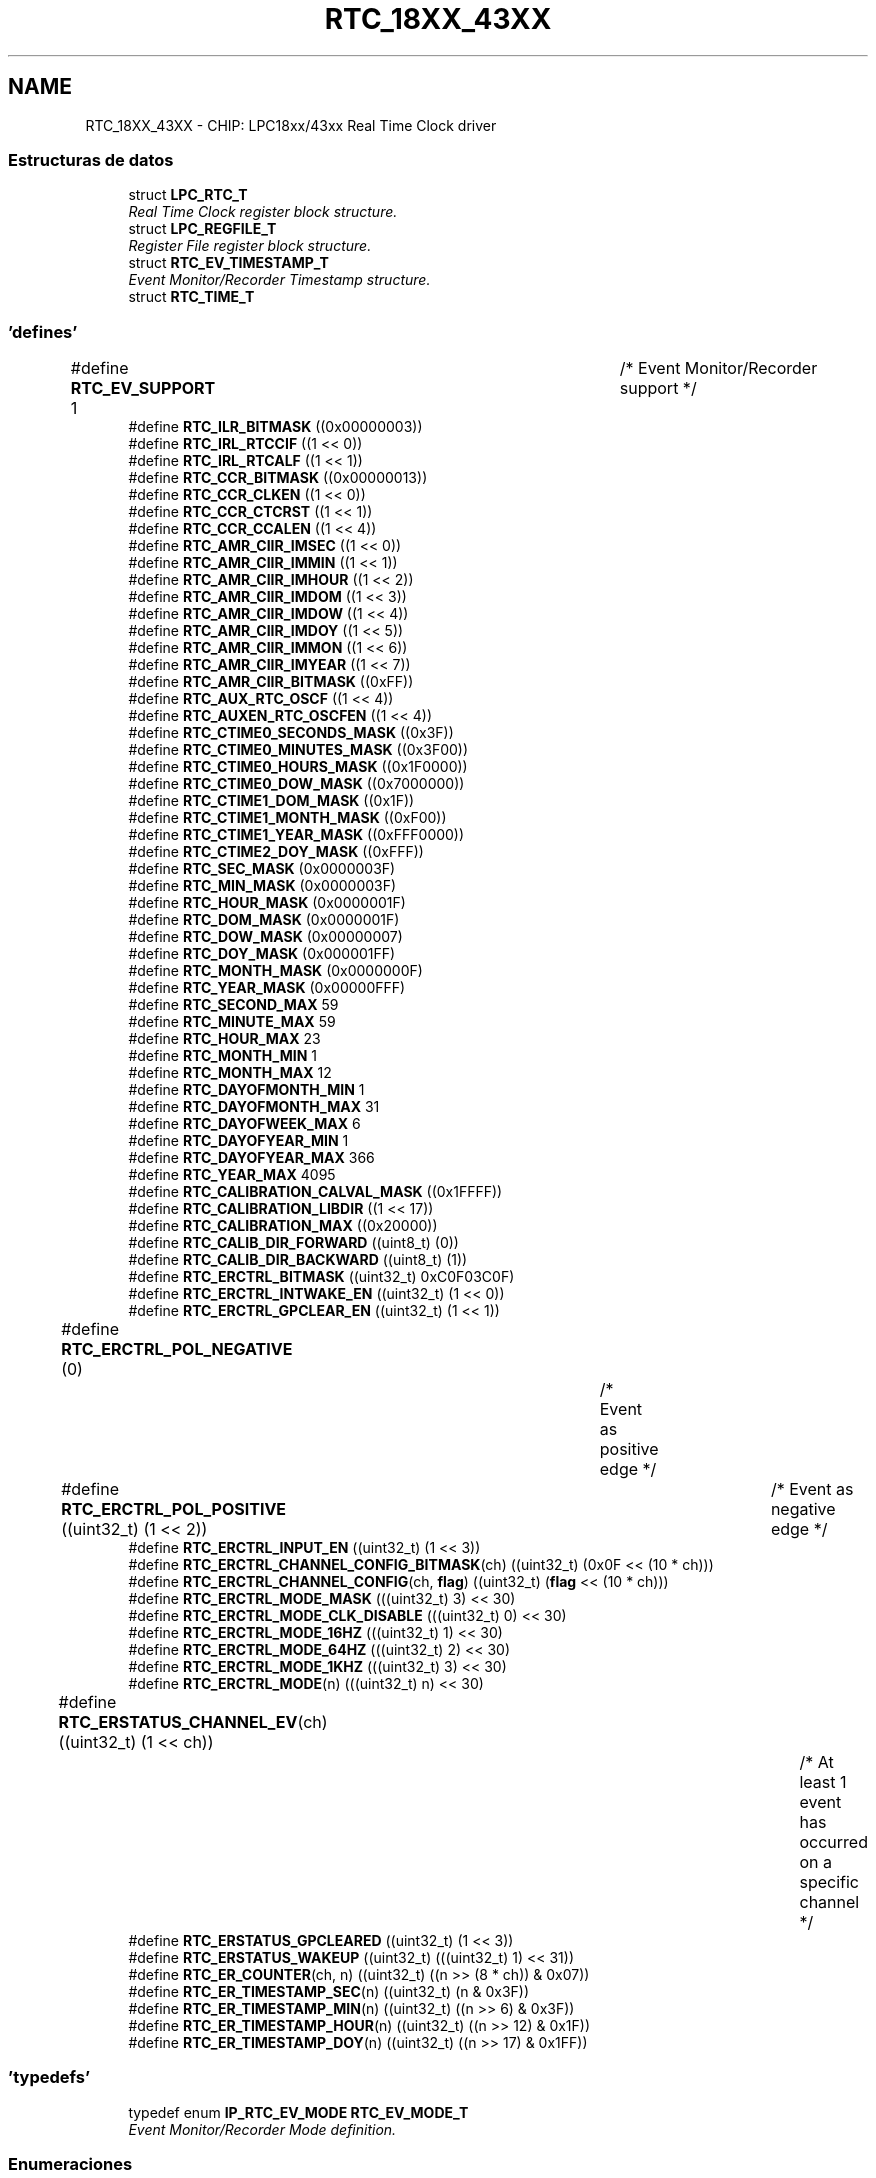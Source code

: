 .TH "RTC_18XX_43XX" 3 "Viernes, 14 de Septiembre de 2018" "Ejercicio 1 - TP 5" \" -*- nroff -*-
.ad l
.nh
.SH NAME
RTC_18XX_43XX \- CHIP: LPC18xx/43xx Real Time Clock driver
.SS "Estructuras de datos"

.in +1c
.ti -1c
.RI "struct \fBLPC_RTC_T\fP"
.br
.RI "\fIReal Time Clock register block structure\&. \fP"
.ti -1c
.RI "struct \fBLPC_REGFILE_T\fP"
.br
.RI "\fIRegister File register block structure\&. \fP"
.ti -1c
.RI "struct \fBRTC_EV_TIMESTAMP_T\fP"
.br
.RI "\fIEvent Monitor/Recorder Timestamp structure\&. \fP"
.ti -1c
.RI "struct \fBRTC_TIME_T\fP"
.br
.in -1c
.SS "'defines'"

.in +1c
.ti -1c
.RI "#define \fBRTC_EV_SUPPORT\fP   1				/* Event Monitor/Recorder support */"
.br
.ti -1c
.RI "#define \fBRTC_ILR_BITMASK\fP   ((0x00000003))"
.br
.ti -1c
.RI "#define \fBRTC_IRL_RTCCIF\fP   ((1 << 0))"
.br
.ti -1c
.RI "#define \fBRTC_IRL_RTCALF\fP   ((1 << 1))"
.br
.ti -1c
.RI "#define \fBRTC_CCR_BITMASK\fP   ((0x00000013))"
.br
.ti -1c
.RI "#define \fBRTC_CCR_CLKEN\fP   ((1 << 0))"
.br
.ti -1c
.RI "#define \fBRTC_CCR_CTCRST\fP   ((1 << 1))"
.br
.ti -1c
.RI "#define \fBRTC_CCR_CCALEN\fP   ((1 << 4))"
.br
.ti -1c
.RI "#define \fBRTC_AMR_CIIR_IMSEC\fP   ((1 << 0))"
.br
.ti -1c
.RI "#define \fBRTC_AMR_CIIR_IMMIN\fP   ((1 << 1))"
.br
.ti -1c
.RI "#define \fBRTC_AMR_CIIR_IMHOUR\fP   ((1 << 2))"
.br
.ti -1c
.RI "#define \fBRTC_AMR_CIIR_IMDOM\fP   ((1 << 3))"
.br
.ti -1c
.RI "#define \fBRTC_AMR_CIIR_IMDOW\fP   ((1 << 4))"
.br
.ti -1c
.RI "#define \fBRTC_AMR_CIIR_IMDOY\fP   ((1 << 5))"
.br
.ti -1c
.RI "#define \fBRTC_AMR_CIIR_IMMON\fP   ((1 << 6))"
.br
.ti -1c
.RI "#define \fBRTC_AMR_CIIR_IMYEAR\fP   ((1 << 7))"
.br
.ti -1c
.RI "#define \fBRTC_AMR_CIIR_BITMASK\fP   ((0xFF))"
.br
.ti -1c
.RI "#define \fBRTC_AUX_RTC_OSCF\fP   ((1 << 4))"
.br
.ti -1c
.RI "#define \fBRTC_AUXEN_RTC_OSCFEN\fP   ((1 << 4))"
.br
.ti -1c
.RI "#define \fBRTC_CTIME0_SECONDS_MASK\fP   ((0x3F))"
.br
.ti -1c
.RI "#define \fBRTC_CTIME0_MINUTES_MASK\fP   ((0x3F00))"
.br
.ti -1c
.RI "#define \fBRTC_CTIME0_HOURS_MASK\fP   ((0x1F0000))"
.br
.ti -1c
.RI "#define \fBRTC_CTIME0_DOW_MASK\fP   ((0x7000000))"
.br
.ti -1c
.RI "#define \fBRTC_CTIME1_DOM_MASK\fP   ((0x1F))"
.br
.ti -1c
.RI "#define \fBRTC_CTIME1_MONTH_MASK\fP   ((0xF00))"
.br
.ti -1c
.RI "#define \fBRTC_CTIME1_YEAR_MASK\fP   ((0xFFF0000))"
.br
.ti -1c
.RI "#define \fBRTC_CTIME2_DOY_MASK\fP   ((0xFFF))"
.br
.ti -1c
.RI "#define \fBRTC_SEC_MASK\fP   (0x0000003F)"
.br
.ti -1c
.RI "#define \fBRTC_MIN_MASK\fP   (0x0000003F)"
.br
.ti -1c
.RI "#define \fBRTC_HOUR_MASK\fP   (0x0000001F)"
.br
.ti -1c
.RI "#define \fBRTC_DOM_MASK\fP   (0x0000001F)"
.br
.ti -1c
.RI "#define \fBRTC_DOW_MASK\fP   (0x00000007)"
.br
.ti -1c
.RI "#define \fBRTC_DOY_MASK\fP   (0x000001FF)"
.br
.ti -1c
.RI "#define \fBRTC_MONTH_MASK\fP   (0x0000000F)"
.br
.ti -1c
.RI "#define \fBRTC_YEAR_MASK\fP   (0x00000FFF)"
.br
.ti -1c
.RI "#define \fBRTC_SECOND_MAX\fP   59"
.br
.ti -1c
.RI "#define \fBRTC_MINUTE_MAX\fP   59"
.br
.ti -1c
.RI "#define \fBRTC_HOUR_MAX\fP   23"
.br
.ti -1c
.RI "#define \fBRTC_MONTH_MIN\fP   1"
.br
.ti -1c
.RI "#define \fBRTC_MONTH_MAX\fP   12"
.br
.ti -1c
.RI "#define \fBRTC_DAYOFMONTH_MIN\fP   1"
.br
.ti -1c
.RI "#define \fBRTC_DAYOFMONTH_MAX\fP   31"
.br
.ti -1c
.RI "#define \fBRTC_DAYOFWEEK_MAX\fP   6"
.br
.ti -1c
.RI "#define \fBRTC_DAYOFYEAR_MIN\fP   1"
.br
.ti -1c
.RI "#define \fBRTC_DAYOFYEAR_MAX\fP   366"
.br
.ti -1c
.RI "#define \fBRTC_YEAR_MAX\fP   4095"
.br
.ti -1c
.RI "#define \fBRTC_CALIBRATION_CALVAL_MASK\fP   ((0x1FFFF))"
.br
.ti -1c
.RI "#define \fBRTC_CALIBRATION_LIBDIR\fP   ((1 << 17))"
.br
.ti -1c
.RI "#define \fBRTC_CALIBRATION_MAX\fP   ((0x20000))"
.br
.ti -1c
.RI "#define \fBRTC_CALIB_DIR_FORWARD\fP   ((uint8_t) (0))"
.br
.ti -1c
.RI "#define \fBRTC_CALIB_DIR_BACKWARD\fP   ((uint8_t) (1))"
.br
.ti -1c
.RI "#define \fBRTC_ERCTRL_BITMASK\fP   ((uint32_t) 0xC0F03C0F)"
.br
.ti -1c
.RI "#define \fBRTC_ERCTRL_INTWAKE_EN\fP   ((uint32_t) (1 << 0))"
.br
.ti -1c
.RI "#define \fBRTC_ERCTRL_GPCLEAR_EN\fP   ((uint32_t) (1 << 1))"
.br
.ti -1c
.RI "#define \fBRTC_ERCTRL_POL_NEGATIVE\fP   (0)		/* Event as positive edge */"
.br
.ti -1c
.RI "#define \fBRTC_ERCTRL_POL_POSITIVE\fP   ((uint32_t) (1 << 2))	/* Event as negative edge */"
.br
.ti -1c
.RI "#define \fBRTC_ERCTRL_INPUT_EN\fP   ((uint32_t) (1 << 3))"
.br
.ti -1c
.RI "#define \fBRTC_ERCTRL_CHANNEL_CONFIG_BITMASK\fP(ch)   ((uint32_t) (0x0F << (10 * ch)))"
.br
.ti -1c
.RI "#define \fBRTC_ERCTRL_CHANNEL_CONFIG\fP(ch,  \fBflag\fP)   ((uint32_t) (\fBflag\fP << (10 * ch)))"
.br
.ti -1c
.RI "#define \fBRTC_ERCTRL_MODE_MASK\fP   (((uint32_t) 3) << 30)"
.br
.ti -1c
.RI "#define \fBRTC_ERCTRL_MODE_CLK_DISABLE\fP   (((uint32_t) 0) << 30)"
.br
.ti -1c
.RI "#define \fBRTC_ERCTRL_MODE_16HZ\fP   (((uint32_t) 1) << 30)"
.br
.ti -1c
.RI "#define \fBRTC_ERCTRL_MODE_64HZ\fP   (((uint32_t) 2) << 30)"
.br
.ti -1c
.RI "#define \fBRTC_ERCTRL_MODE_1KHZ\fP   (((uint32_t) 3) << 30)"
.br
.ti -1c
.RI "#define \fBRTC_ERCTRL_MODE\fP(n)   (((uint32_t) n) << 30)"
.br
.ti -1c
.RI "#define \fBRTC_ERSTATUS_CHANNEL_EV\fP(ch)   ((uint32_t) (1 << ch))		/* At least 1 event has occurred on a specific channel */"
.br
.ti -1c
.RI "#define \fBRTC_ERSTATUS_GPCLEARED\fP   ((uint32_t) (1 << 3))"
.br
.ti -1c
.RI "#define \fBRTC_ERSTATUS_WAKEUP\fP   ((uint32_t) (((uint32_t) 1) << 31))"
.br
.ti -1c
.RI "#define \fBRTC_ER_COUNTER\fP(ch,  n)   ((uint32_t) ((n >> (8 * ch)) & 0x07))"
.br
.ti -1c
.RI "#define \fBRTC_ER_TIMESTAMP_SEC\fP(n)   ((uint32_t) (n & 0x3F))"
.br
.ti -1c
.RI "#define \fBRTC_ER_TIMESTAMP_MIN\fP(n)   ((uint32_t) ((n >> 6) & 0x3F))"
.br
.ti -1c
.RI "#define \fBRTC_ER_TIMESTAMP_HOUR\fP(n)   ((uint32_t) ((n >> 12) & 0x1F))"
.br
.ti -1c
.RI "#define \fBRTC_ER_TIMESTAMP_DOY\fP(n)   ((uint32_t) ((n >> 17) & 0x1FF))"
.br
.in -1c
.SS "'typedefs'"

.in +1c
.ti -1c
.RI "typedef enum \fBIP_RTC_EV_MODE\fP \fBRTC_EV_MODE_T\fP"
.br
.RI "\fIEvent Monitor/Recorder Mode definition\&. \fP"
.in -1c
.SS "Enumeraciones"

.in +1c
.ti -1c
.RI "enum \fBRTC_TIMEINDEX_T\fP { \fBRTC_TIMETYPE_SECOND\fP, \fBRTC_TIMETYPE_MINUTE\fP, \fBRTC_TIMETYPE_HOUR\fP, \fBRTC_TIMETYPE_DAYOFMONTH\fP, \fBRTC_TIMETYPE_DAYOFWEEK\fP, \fBRTC_TIMETYPE_DAYOFYEAR\fP, \fBRTC_TIMETYPE_MONTH\fP, \fBRTC_TIMETYPE_YEAR\fP, \fBRTC_TIMETYPE_LAST\fP }
.RI "\fIRTC time type option\&. \fP""
.br
.ti -1c
.RI "enum \fBRTC_EV_CHANNEL_T\fP { \fBRTC_EV_CHANNEL_1\fP = 0, \fBRTC_EV_CHANNEL_2\fP, \fBRTC_EV_CHANNEL_3\fP, \fBRTC_EV_CHANNEL_NUM\fP }
.RI "\fIEvent Channel Identifier definitions\&. \fP""
.br
.ti -1c
.RI "enum \fBIP_RTC_EV_MODE\fP { \fBRTC_EV_MODE_DISABLE\fP = 0, \fBRTC_EV_MODE_ENABLE_16HZ\fP = 1, \fBRTC_EV_MODE_ENABLE_64HZ\fP = 2, \fBRTC_EV_MODE_ENABLE_1KHZ\fP = 3, \fBRTC_EV_MODE_LAST\fP }
.RI "\fIEvent Monitor/Recorder Mode definition\&. \fP""
.br
.ti -1c
.RI "enum \fBRTC_INT_OPT_T\fP { \fBRTC_INT_COUNTER_INCREASE\fP = RTC_IRL_RTCCIF, \fBRTC_INT_ALARM\fP = RTC_IRL_RTCALF }
.RI "\fIRTC enumeration\&. \fP""
.br
.in -1c
.SS "Funciones"

.in +1c
.ti -1c
.RI "void \fBChip_RTC_ResetClockTickCounter\fP (\fBLPC_RTC_T\fP *pRTC)"
.br
.RI "\fIReset clock tick counter in the RTC peripheral\&. \fP"
.ti -1c
.RI "void \fBChip_RTC_Enable\fP (\fBLPC_RTC_T\fP *pRTC, \fBFunctionalState\fP NewState)"
.br
.RI "\fIStart/Stop RTC peripheral\&. \fP"
.ti -1c
.RI "void \fBChip_RTC_CntIncrIntConfig\fP (\fBLPC_RTC_T\fP *pRTC, uint32_t cntrMask, \fBFunctionalState\fP NewState)"
.br
.RI "\fIEnable/Disable Counter increment interrupt for a time type in the RTC peripheral\&. \fP"
.ti -1c
.RI "void \fBChip_RTC_AlarmIntConfig\fP (\fBLPC_RTC_T\fP *pRTC, uint32_t alarmMask, \fBFunctionalState\fP NewState)"
.br
.RI "\fIEnable/Disable Alarm interrupt for a time type in the RTC peripheral\&. \fP"
.ti -1c
.RI "\fBSTATIC\fP \fBINLINE\fP void \fBChip_RTC_SetTime\fP (\fBLPC_RTC_T\fP *pRTC, \fBRTC_TIMEINDEX_T\fP Timetype, uint32_t TimeValue)"
.br
.RI "\fISet current time value for a time type in the RTC peripheral\&. \fP"
.ti -1c
.RI "\fBSTATIC\fP \fBINLINE\fP uint32_t \fBChip_RTC_GetTime\fP (\fBLPC_RTC_T\fP *pRTC, \fBRTC_TIMEINDEX_T\fP Timetype)"
.br
.RI "\fIGet current time value for a type time type\&. \fP"
.ti -1c
.RI "void \fBChip_RTC_SetFullTime\fP (\fBLPC_RTC_T\fP *pRTC, \fBRTC_TIME_T\fP *pFullTime)"
.br
.RI "\fISet full time in the RTC peripheral\&. \fP"
.ti -1c
.RI "void \fBChip_RTC_GetFullTime\fP (\fBLPC_RTC_T\fP *pRTC, \fBRTC_TIME_T\fP *pFullTime)"
.br
.RI "\fIGet full time from the RTC peripheral\&. \fP"
.ti -1c
.RI "\fBSTATIC\fP \fBINLINE\fP void \fBChip_RTC_SetAlarmTime\fP (\fBLPC_RTC_T\fP *pRTC, \fBRTC_TIMEINDEX_T\fP Timetype, uint32_t ALValue)"
.br
.RI "\fISet alarm time value for a time type\&. \fP"
.ti -1c
.RI "\fBSTATIC\fP \fBINLINE\fP uint32_t \fBChip_RTC_GetAlarmTime\fP (\fBLPC_RTC_T\fP *pRTC, \fBRTC_TIMEINDEX_T\fP Timetype)"
.br
.RI "\fIGet alarm time value for a time type\&. \fP"
.ti -1c
.RI "void \fBChip_RTC_SetFullAlarmTime\fP (\fBLPC_RTC_T\fP *pRTC, \fBRTC_TIME_T\fP *pFullTime)"
.br
.RI "\fISet full alarm time in the RTC peripheral\&. \fP"
.ti -1c
.RI "void \fBChip_RTC_GetFullAlarmTime\fP (\fBLPC_RTC_T\fP *pRTC, \fBRTC_TIME_T\fP *pFullTime)"
.br
.RI "\fIGet full alarm time in the RTC peripheral\&. \fP"
.ti -1c
.RI "\fBSTATIC\fP \fBINLINE\fP void \fBChip_REGFILE_Write\fP (\fBLPC_REGFILE_T\fP *pRegFile, uint8_t index, uint32_t value)"
.br
.RI "\fIWrite value to General purpose registers\&. \fP"
.ti -1c
.RI "\fBSTATIC\fP \fBINLINE\fP uint32_t \fBChip_REGFILE_Read\fP (\fBLPC_REGFILE_T\fP *pRegFile, uint8_t index)"
.br
.RI "\fIRead value from General purpose registers\&. \fP"
.ti -1c
.RI "void \fBChip_RTC_CalibCounterCmd\fP (\fBLPC_RTC_T\fP *pRTC, \fBFunctionalState\fP NewState)"
.br
.RI "\fIEnable/Disable calibration counter in the RTC peripheral\&. \fP"
.ti -1c
.RI "\fBSTATIC\fP \fBINLINE\fP void \fBChip_RTC_CalibConfig\fP (\fBLPC_RTC_T\fP *pRTC, uint32_t CalibValue, uint8_t CalibDir)"
.br
.RI "\fIConfigures Calibration in the RTC peripheral\&. \fP"
.ti -1c
.RI "\fBSTATIC\fP \fBINLINE\fP void \fBChip_RTC_ClearIntPending\fP (\fBLPC_RTC_T\fP *pRTC, uint32_t IntType)"
.br
.RI "\fIClear specified Location interrupt pending in the RTC peripheral\&. \fP"
.ti -1c
.RI "\fBSTATIC\fP \fBINLINE\fP \fBIntStatus\fP \fBChip_RTC_GetIntPending\fP (\fBLPC_RTC_T\fP *pRTC, uint32_t IntType)"
.br
.RI "\fICheck whether if specified location interrupt in the RTC peripheral is set or not\&. \fP"
.ti -1c
.RI "\fBSTATIC\fP \fBINLINE\fP void \fBChip_RTC_EV_Config\fP (\fBLPC_RTC_T\fP *pRTC, \fBRTC_EV_CHANNEL_T\fP ch, uint32_t \fBflag\fP)"
.br
.RI "\fIConfigure a specific event channel\&. \fP"
.ti -1c
.RI "\fBSTATIC\fP \fBINLINE\fP void \fBChip_RTC_EV_SetMode\fP (\fBLPC_RTC_T\fP *pRTC, \fBRTC_EV_MODE_T\fP mode)"
.br
.RI "\fIEnable/Disable and select clock frequency for Event Monitor/Recorder\&. \fP"
.ti -1c
.RI "\fBSTATIC\fP \fBINLINE\fP uint8_t \fBChip_RTC_EV_GetStatus\fP (\fBLPC_RTC_T\fP *pRTC)"
.br
.RI "\fIGet Event Monitor/Recorder Status\&. \fP"
.ti -1c
.RI "\fBSTATIC\fP \fBINLINE\fP void \fBChip_RTC_EV_ClearStatus\fP (\fBLPC_RTC_T\fP *pRTC, uint32_t \fBflag\fP)"
.br
.RI "\fIClear Event Monitor/Recorder Status\&. \fP"
.ti -1c
.RI "\fBSTATIC\fP \fBINLINE\fP \fBFlagStatus\fP \fBChip_RTC_EV_GetChannelStatus\fP (\fBLPC_RTC_T\fP *pRTC, \fBRTC_EV_CHANNEL_T\fP ch)"
.br
.RI "\fIGet status of a specific event channel\&. \fP"
.ti -1c
.RI "\fBSTATIC\fP \fBINLINE\fP void \fBChip_RTC_EV_ClearChannelStatus\fP (\fBLPC_RTC_T\fP *pRTC, \fBRTC_EV_CHANNEL_T\fP ch)"
.br
.RI "\fIClear status of a specific event channel\&. \fP"
.ti -1c
.RI "\fBSTATIC\fP \fBINLINE\fP uint8_t \fBChip_RTC_EV_GetCounter\fP (\fBLPC_RTC_T\fP *pRTC, \fBRTC_EV_CHANNEL_T\fP ch)"
.br
.RI "\fIGet counter value of a specific event channel\&. \fP"
.ti -1c
.RI "void \fBChip_RTC_EV_GetFirstTimeStamp\fP (\fBLPC_RTC_T\fP *pRTC, \fBRTC_EV_CHANNEL_T\fP ch, \fBRTC_EV_TIMESTAMP_T\fP *pTimeStamp)"
.br
.RI "\fIGet first time stamp of a specific event channel\&. \fP"
.ti -1c
.RI "void \fBChip_RTC_EV_GetLastTimeStamp\fP (\fBLPC_RTC_T\fP *pRTC, \fBRTC_EV_CHANNEL_T\fP ch, \fBRTC_EV_TIMESTAMP_T\fP *pTimeStamp)"
.br
.RI "\fIGet last time stamp of a specific event channel\&. \fP"
.ti -1c
.RI "void \fBChip_RTC_Init\fP (\fBLPC_RTC_T\fP *pRTC)"
.br
.RI "\fIInitialize the RTC peripheral\&. \fP"
.ti -1c
.RI "void \fBChip_RTC_DeInit\fP (\fBLPC_RTC_T\fP *pRTC)"
.br
.RI "\fIDe-initialize the RTC peripheral\&. \fP"
.in -1c
.SH "Descripción detallada"
.PP 

.SH "Documentación de los 'defines'"
.PP 
.SS "#define RTC_AMR_CIIR_BITMASK   ((0xFF))"
CIIR bit mask 
.PP
Definición en la línea 147 del archivo rtc_18xx_43xx\&.h\&.
.SS "#define RTC_AMR_CIIR_IMDOM   ((1 << 3))"
Counter Increment Interrupt bit for day of month 
.PP
Definición en la línea 137 del archivo rtc_18xx_43xx\&.h\&.
.SS "#define RTC_AMR_CIIR_IMDOW   ((1 << 4))"
Counter Increment Interrupt bit for day of week 
.PP
Definición en la línea 139 del archivo rtc_18xx_43xx\&.h\&.
.SS "#define RTC_AMR_CIIR_IMDOY   ((1 << 5))"
Counter Increment Interrupt bit for day of year 
.PP
Definición en la línea 141 del archivo rtc_18xx_43xx\&.h\&.
.SS "#define RTC_AMR_CIIR_IMHOUR   ((1 << 2))"
Counter Increment Interrupt bit for hour 
.PP
Definición en la línea 135 del archivo rtc_18xx_43xx\&.h\&.
.SS "#define RTC_AMR_CIIR_IMMIN   ((1 << 1))"
Counter Increment Interrupt bit for minute 
.PP
Definición en la línea 133 del archivo rtc_18xx_43xx\&.h\&.
.SS "#define RTC_AMR_CIIR_IMMON   ((1 << 6))"
Counter Increment Interrupt bit for month 
.PP
Definición en la línea 143 del archivo rtc_18xx_43xx\&.h\&.
.SS "#define RTC_AMR_CIIR_IMSEC   ((1 << 0))"
Counter Increment Interrupt bit for second 
.PP
Definición en la línea 131 del archivo rtc_18xx_43xx\&.h\&.
.SS "#define RTC_AMR_CIIR_IMYEAR   ((1 << 7))"
Counter Increment Interrupt bit for year 
.PP
Definición en la línea 145 del archivo rtc_18xx_43xx\&.h\&.
.SS "#define RTC_AUX_RTC_OSCF   ((1 << 4))"
RTC Oscillator Fail detect flag 
.PP
Definición en la línea 153 del archivo rtc_18xx_43xx\&.h\&.
.SS "#define RTC_AUXEN_RTC_OSCFEN   ((1 << 4))"
Oscillator Fail Detect interrupt enable 
.PP
Definición en la línea 159 del archivo rtc_18xx_43xx\&.h\&.
.SS "#define RTC_CALIB_DIR_BACKWARD   ((uint8_t) (1))"

.PP
Definición en la línea 224 del archivo rtc_18xx_43xx\&.h\&.
.SS "#define RTC_CALIB_DIR_FORWARD   ((uint8_t) (0))"
Calibration definitions 
.PP
Definición en la línea 223 del archivo rtc_18xx_43xx\&.h\&.
.SS "#define RTC_CALIBRATION_CALVAL_MASK   ((0x1FFFF))"
Calibration value 
.PP
Definición en la línea 217 del archivo rtc_18xx_43xx\&.h\&.
.SS "#define RTC_CALIBRATION_LIBDIR   ((1 << 17))"
Calibration direction 
.PP
Definición en la línea 219 del archivo rtc_18xx_43xx\&.h\&.
.SS "#define RTC_CALIBRATION_MAX   ((0x20000))"
Calibration max value 
.PP
Definición en la línea 221 del archivo rtc_18xx_43xx\&.h\&.
.SS "#define RTC_CCR_BITMASK   ((0x00000013))"
CCR register mask 
.PP
Definición en la línea 119 del archivo rtc_18xx_43xx\&.h\&.
.SS "#define RTC_CCR_CCALEN   ((1 << 4))"
Calibration counter enable 
.PP
Definición en la línea 125 del archivo rtc_18xx_43xx\&.h\&.
.SS "#define RTC_CCR_CLKEN   ((1 << 0))"
Clock enable 
.PP
Definición en la línea 121 del archivo rtc_18xx_43xx\&.h\&.
.SS "#define RTC_CCR_CTCRST   ((1 << 1))"
Clock reset 
.PP
Definición en la línea 123 del archivo rtc_18xx_43xx\&.h\&.
.SS "#define RTC_CTIME0_DOW_MASK   ((0x7000000))"

.PP
Definición en la línea 167 del archivo rtc_18xx_43xx\&.h\&.
.SS "#define RTC_CTIME0_HOURS_MASK   ((0x1F0000))"

.PP
Definición en la línea 166 del archivo rtc_18xx_43xx\&.h\&.
.SS "#define RTC_CTIME0_MINUTES_MASK   ((0x3F00))"

.PP
Definición en la línea 165 del archivo rtc_18xx_43xx\&.h\&.
.SS "#define RTC_CTIME0_SECONDS_MASK   ((0x3F))"

.PP
Definición en la línea 164 del archivo rtc_18xx_43xx\&.h\&.
.SS "#define RTC_CTIME1_DOM_MASK   ((0x1F))"

.PP
Definición en la línea 172 del archivo rtc_18xx_43xx\&.h\&.
.SS "#define RTC_CTIME1_MONTH_MASK   ((0xF00))"

.PP
Definición en la línea 173 del archivo rtc_18xx_43xx\&.h\&.
.SS "#define RTC_CTIME1_YEAR_MASK   ((0xFFF0000))"

.PP
Definición en la línea 174 del archivo rtc_18xx_43xx\&.h\&.
.SS "#define RTC_CTIME2_DOY_MASK   ((0xFFF))"

.PP
Definición en la línea 179 del archivo rtc_18xx_43xx\&.h\&.
.SS "#define RTC_DAYOFMONTH_MAX   31"
Maximum value of day of month 
.PP
Definición en la línea 207 del archivo rtc_18xx_43xx\&.h\&.
.SS "#define RTC_DAYOFMONTH_MIN   1"
Minimum value of day of month 
.PP
Definición en la línea 206 del archivo rtc_18xx_43xx\&.h\&.
.SS "#define RTC_DAYOFWEEK_MAX   6"
Maximum value of day of week 
.PP
Definición en la línea 208 del archivo rtc_18xx_43xx\&.h\&.
.SS "#define RTC_DAYOFYEAR_MAX   366"
Maximum value of day of year 
.PP
Definición en la línea 210 del archivo rtc_18xx_43xx\&.h\&.
.SS "#define RTC_DAYOFYEAR_MIN   1"
Minimum value of day of year 
.PP
Definición en la línea 209 del archivo rtc_18xx_43xx\&.h\&.
.SS "#define RTC_DOM_MASK   (0x0000001F)"
DOM register mask 
.PP
Definición en la línea 191 del archivo rtc_18xx_43xx\&.h\&.
.SS "#define RTC_DOW_MASK   (0x00000007)"
DOW register mask 
.PP
Definición en la línea 193 del archivo rtc_18xx_43xx\&.h\&.
.SS "#define RTC_DOY_MASK   (0x000001FF)"
DOY register mask 
.PP
Definición en la línea 195 del archivo rtc_18xx_43xx\&.h\&.
.SS "#define RTC_ER_COUNTER(ch, n)   ((uint32_t) ((n >> (8 * ch)) & 0x07))"
Value of the counter for Events occurred on a specific channel 
.PP
Definición en la línea 267 del archivo rtc_18xx_43xx\&.h\&.
.SS "#define RTC_ER_TIMESTAMP_DOY(n)   ((uint32_t) ((n >> 17) & 0x1FF))"

.PP
Definición en la línea 275 del archivo rtc_18xx_43xx\&.h\&.
.SS "#define RTC_ER_TIMESTAMP_HOUR(n)   ((uint32_t) ((n >> 12) & 0x1F))"

.PP
Definición en la línea 274 del archivo rtc_18xx_43xx\&.h\&.
.SS "#define RTC_ER_TIMESTAMP_MIN(n)   ((uint32_t) ((n >> 6) & 0x3F))"

.PP
Definición en la línea 273 del archivo rtc_18xx_43xx\&.h\&.
.SS "#define RTC_ER_TIMESTAMP_SEC(n)   ((uint32_t) (n & 0x3F))"

.PP
Definición en la línea 272 del archivo rtc_18xx_43xx\&.h\&.
.SS "#define RTC_ERCTRL_BITMASK   ((uint32_t) 0xC0F03C0F)"
Event Monitor/Recorder Control register mask 
.PP
Definición en la línea 231 del archivo rtc_18xx_43xx\&.h\&.
.SS "#define RTC_ERCTRL_CHANNEL_CONFIG(ch, \fBflag\fP)   ((uint32_t) (\fBflag\fP << (10 * ch)))"

.PP
Definición en la línea 243 del archivo rtc_18xx_43xx\&.h\&.
.SS "#define RTC_ERCTRL_CHANNEL_CONFIG_BITMASK(ch)   ((uint32_t) (0x0F << (10 * ch)))"
Configure a specific channel 
.PP
Definición en la línea 242 del archivo rtc_18xx_43xx\&.h\&.
.SS "#define RTC_ERCTRL_GPCLEAR_EN   ((uint32_t) (1 << 1))"
Enables automatically clearing the RTC general purpose registers when an event occurs 
.PP
Definición en la línea 235 del archivo rtc_18xx_43xx\&.h\&.
.SS "#define RTC_ERCTRL_INPUT_EN   ((uint32_t) (1 << 3))"
Enable event input\&. 
.PP
Definición en la línea 240 del archivo rtc_18xx_43xx\&.h\&.
.SS "#define RTC_ERCTRL_INTWAKE_EN   ((uint32_t) (1 << 0))"
Enable event interrupt and wakeup 
.PP
Definición en la línea 233 del archivo rtc_18xx_43xx\&.h\&.
.SS "#define RTC_ERCTRL_MODE(n)   (((uint32_t) n) << 30)"

.PP
Definición en la línea 251 del archivo rtc_18xx_43xx\&.h\&.
.SS "#define RTC_ERCTRL_MODE_16HZ   (((uint32_t) 1) << 30)"

.PP
Definición en la línea 248 del archivo rtc_18xx_43xx\&.h\&.
.SS "#define RTC_ERCTRL_MODE_1KHZ   (((uint32_t) 3) << 30)"

.PP
Definición en la línea 250 del archivo rtc_18xx_43xx\&.h\&.
.SS "#define RTC_ERCTRL_MODE_64HZ   (((uint32_t) 2) << 30)"

.PP
Definición en la línea 249 del archivo rtc_18xx_43xx\&.h\&.
.SS "#define RTC_ERCTRL_MODE_CLK_DISABLE   (((uint32_t) 0) << 30)"

.PP
Definición en la línea 247 del archivo rtc_18xx_43xx\&.h\&.
.SS "#define RTC_ERCTRL_MODE_MASK   (((uint32_t) 3) << 30)"
Enable Event Monitor/Recorder and select its operating frequency\&. 
.PP
Definición en la línea 246 del archivo rtc_18xx_43xx\&.h\&.
.SS "#define RTC_ERCTRL_POL_NEGATIVE   (0)		/* Event as positive edge */"
Select polarity for a channel event on the input pin\&. 
.PP
Definición en la línea 237 del archivo rtc_18xx_43xx\&.h\&.
.SS "#define RTC_ERCTRL_POL_POSITIVE   ((uint32_t) (1 << 2))	/* Event as negative edge */"

.PP
Definición en la línea 238 del archivo rtc_18xx_43xx\&.h\&.
.SS "#define RTC_ERSTATUS_CHANNEL_EV(ch)   ((uint32_t) (1 << ch))		/* At least 1 event has occurred on a specific channel */"
Event Flag for a specific channel 
.PP
Definición en la línea 257 del archivo rtc_18xx_43xx\&.h\&.
.SS "#define RTC_ERSTATUS_GPCLEARED   ((uint32_t) (1 << 3))"
General purpose registers have been asynchronous cleared\&. 
.PP
Definición en la línea 259 del archivo rtc_18xx_43xx\&.h\&.
.SS "#define RTC_ERSTATUS_WAKEUP   ((uint32_t) (((uint32_t) 1) << 31))"
An interrupt/wakeup request is pending\&. 
.PP
Definición en la línea 261 del archivo rtc_18xx_43xx\&.h\&.
.SS "#define RTC_EV_SUPPORT   1				/* Event Monitor/Recorder support */"

.PP
Definición en la línea 44 del archivo rtc_18xx_43xx\&.h\&.
.SS "#define RTC_HOUR_MASK   (0x0000001F)"
HOUR register mask 
.PP
Definición en la línea 189 del archivo rtc_18xx_43xx\&.h\&.
.SS "#define RTC_HOUR_MAX   23"
Maximum value of hour 
.PP
Definición en la línea 203 del archivo rtc_18xx_43xx\&.h\&.
.SS "#define RTC_ILR_BITMASK   ((0x00000003))"
ILR register mask 
.PP
Definición en la línea 109 del archivo rtc_18xx_43xx\&.h\&.
.SS "#define RTC_IRL_RTCALF   ((1 << 1))"
Bit inform the source interrupt is alarm match 
.PP
Definición en la línea 113 del archivo rtc_18xx_43xx\&.h\&.
.SS "#define RTC_IRL_RTCCIF   ((1 << 0))"
Bit inform the source interrupt is counter increment 
.PP
Definición en la línea 111 del archivo rtc_18xx_43xx\&.h\&.
.SS "#define RTC_MIN_MASK   (0x0000003F)"
MIN register mask 
.PP
Definición en la línea 187 del archivo rtc_18xx_43xx\&.h\&.
.SS "#define RTC_MINUTE_MAX   59"
Maximum value of minute 
.PP
Definición en la línea 202 del archivo rtc_18xx_43xx\&.h\&.
.SS "#define RTC_MONTH_MASK   (0x0000000F)"
MONTH register mask 
.PP
Definición en la línea 197 del archivo rtc_18xx_43xx\&.h\&.
.SS "#define RTC_MONTH_MAX   12"
Maximum value of month 
.PP
Definición en la línea 205 del archivo rtc_18xx_43xx\&.h\&.
.SS "#define RTC_MONTH_MIN   1"
Minimum value of month 
.PP
Definición en la línea 204 del archivo rtc_18xx_43xx\&.h\&.
.SS "#define RTC_SEC_MASK   (0x0000003F)"
SEC register mask 
.PP
Definición en la línea 185 del archivo rtc_18xx_43xx\&.h\&.
.SS "#define RTC_SECOND_MAX   59"
Maximum value of second 
.PP
Definición en la línea 201 del archivo rtc_18xx_43xx\&.h\&.
.SS "#define RTC_YEAR_MASK   (0x00000FFF)"
YEAR register mask 
.PP
Definición en la línea 199 del archivo rtc_18xx_43xx\&.h\&.
.SS "#define RTC_YEAR_MAX   4095"
Maximum value of year 
.PP
Definición en la línea 211 del archivo rtc_18xx_43xx\&.h\&.
.SH "Documentación de los 'typedefs'"
.PP 
.SS "typedef enum \fBIP_RTC_EV_MODE\fP  \fBRTC_EV_MODE_T\fP"

.PP
Event Monitor/Recorder Mode definition\&. 
.SH "Documentación de las enumeraciones"
.PP 
.SS "enum \fBIP_RTC_EV_MODE\fP"

.PP
Event Monitor/Recorder Mode definition\&. 
.PP
\fBValores de enumeraciones\fP
.in +1c
.TP
\fB\fIRTC_EV_MODE_DISABLE \fP\fP
Event Monitor/Recoder is disabled 
.TP
\fB\fIRTC_EV_MODE_ENABLE_16HZ \fP\fP
Event Monitor/Recoder is enabled and use 16Hz sample clock for event input 
.TP
\fB\fIRTC_EV_MODE_ENABLE_64HZ \fP\fP
Event Monitor/Recoder is enabled and use 64Hz sample clock for event input 
.TP
\fB\fIRTC_EV_MODE_ENABLE_1KHZ \fP\fP
Event Monitor/Recoder is enabled and use 1kHz sample clock for event input 
.TP
\fB\fIRTC_EV_MODE_LAST \fP\fP
.PP
Definición en la línea 280 del archivo rtc_18xx_43xx\&.h\&.
.SS "enum \fBRTC_EV_CHANNEL_T\fP"

.PP
Event Channel Identifier definitions\&. 
.PP
\fBValores de enumeraciones\fP
.in +1c
.TP
\fB\fIRTC_EV_CHANNEL_1 \fP\fP
.TP
\fB\fIRTC_EV_CHANNEL_2 \fP\fP
.TP
\fB\fIRTC_EV_CHANNEL_3 \fP\fP
.TP
\fB\fIRTC_EV_CHANNEL_NUM \fP\fP
.PP
Definición en la línea 65 del archivo rtc_18xx_43xx\&.h\&.
.SS "enum \fBRTC_INT_OPT_T\fP"

.PP
RTC enumeration\&. RTC interrupt source 
.PP
\fBValores de enumeraciones\fP
.in +1c
.TP
\fB\fIRTC_INT_COUNTER_INCREASE \fP\fP
Counter Increment Interrupt 
.TP
\fB\fIRTC_INT_ALARM \fP\fP
The alarm interrupt 
.PP
Definición en la línea 305 del archivo rtc_18xx_43xx\&.h\&.
.SS "enum \fBRTC_TIMEINDEX_T\fP"

.PP
RTC time type option\&. 
.PP
\fBValores de enumeraciones\fP
.in +1c
.TP
\fB\fIRTC_TIMETYPE_SECOND \fP\fP
Second 
.TP
\fB\fIRTC_TIMETYPE_MINUTE \fP\fP
Month 
.TP
\fB\fIRTC_TIMETYPE_HOUR \fP\fP
Hour 
.TP
\fB\fIRTC_TIMETYPE_DAYOFMONTH \fP\fP
Day of month 
.TP
\fB\fIRTC_TIMETYPE_DAYOFWEEK \fP\fP
Day of week 
.TP
\fB\fIRTC_TIMETYPE_DAYOFYEAR \fP\fP
Day of year 
.TP
\fB\fIRTC_TIMETYPE_MONTH \fP\fP
Month 
.TP
\fB\fIRTC_TIMETYPE_YEAR \fP\fP
Year 
.TP
\fB\fIRTC_TIMETYPE_LAST \fP\fP
.PP
Definición en la línea 49 del archivo rtc_18xx_43xx\&.h\&.
.SH "Documentación de las funciones"
.PP 
.SS "\fBSTATIC\fP \fBINLINE\fP uint32_t Chip_REGFILE_Read (\fBLPC_REGFILE_T\fP * pRegFile, uint8_t index)"

.PP
Read value from General purpose registers\&. 
.PP
\fBParámetros:\fP
.RS 4
\fIpRegFile\fP : RegFile peripheral selected 
.br
\fIindex\fP : General purpose register index 
.RE
.PP
\fBDevuelve:\fP
.RS 4
Read Value 
.RE
.PP
\fBNota:\fP
.RS 4
These General purpose registers can be used to store important information when the main power supply is off\&. The value in these registers is not affected by chip reset\&. These registers are powered in the RTC power domain\&. 
.RE
.PP

.PP
Definición en la línea 453 del archivo rtc_18xx_43xx\&.h\&.
.SS "\fBSTATIC\fP \fBINLINE\fP void Chip_REGFILE_Write (\fBLPC_REGFILE_T\fP * pRegFile, uint8_t index, uint32_t value)"

.PP
Write value to General purpose registers\&. 
.PP
\fBParámetros:\fP
.RS 4
\fIpRegFile\fP : RegFile peripheral selected 
.br
\fIindex\fP : General purpose register index 
.br
\fIvalue\fP : Value to write 
.RE
.PP
\fBDevuelve:\fP
.RS 4
None 
.RE
.PP
\fBNota:\fP
.RS 4
These General purpose registers can be used to store important information when the main power supply is off\&. The value in these registers is not affected by chip reset\&. These registers are powered in the RTC power domain\&. 
.RE
.PP

.PP
Definición en la línea 438 del archivo rtc_18xx_43xx\&.h\&.
.SS "void Chip_RTC_AlarmIntConfig (\fBLPC_RTC_T\fP * pRTC, uint32_t alarmMask, \fBFunctionalState\fP NewState)"

.PP
Enable/Disable Alarm interrupt for a time type in the RTC peripheral\&. 
.PP
\fBParámetros:\fP
.RS 4
\fIpRTC\fP : RTC peripheral selected 
.br
\fIalarmMask\fP : Or'ed bit values for ALARM types (RTC_AMR_CIIR_IM*) 
.br
\fINewState\fP : ENABLE or DISABLE 
.RE
.PP
\fBDevuelve:\fP
.RS 4
None 
.RE
.PP

.PP
Definición en la línea 120 del archivo rtc_18xx_43xx\&.c\&.
.SS "\fBSTATIC\fP \fBINLINE\fP void Chip_RTC_CalibConfig (\fBLPC_RTC_T\fP * pRTC, uint32_t CalibValue, uint8_t CalibDir)"

.PP
Configures Calibration in the RTC peripheral\&. 
.PP
\fBParámetros:\fP
.RS 4
\fIpRTC\fP : RTC peripheral selected 
.br
\fICalibValue\fP : Calibration value, should be in range from 0 to 131,072 
.br
\fICalibDir\fP : Calibration Direction, should be:
.IP "\(bu" 2
RTC_CALIB_DIR_FORWARD :Forward calibration
.IP "\(bu" 2
RTC_CALIB_DIR_BACKWARD :Backward calibration 
.PP
.RE
.PP
\fBDevuelve:\fP
.RS 4
None 
.RE
.PP

.PP
Definición en la línea 477 del archivo rtc_18xx_43xx\&.h\&.
.SS "void Chip_RTC_CalibCounterCmd (\fBLPC_RTC_T\fP * pRTC, \fBFunctionalState\fP NewState)"

.PP
Enable/Disable calibration counter in the RTC peripheral\&. 
.PP
\fBParámetros:\fP
.RS 4
\fIpRTC\fP : RTC peripheral selected 
.br
\fINewState\fP : New State of this function, should be:
.IP "\(bu" 2
ENABLE :The calibration counter is enabled and counting
.IP "\(bu" 2
DISABLE :The calibration counter is disabled and reset to zero 
.PP
.RE
.PP
\fBDevuelve:\fP
.RS 4
None 
.RE
.PP

.PP
Definición en la línea 188 del archivo rtc_18xx_43xx\&.c\&.
.SS "\fBSTATIC\fP \fBINLINE\fP void Chip_RTC_ClearIntPending (\fBLPC_RTC_T\fP * pRTC, uint32_t IntType)"

.PP
Clear specified Location interrupt pending in the RTC peripheral\&. 
.PP
\fBParámetros:\fP
.RS 4
\fIpRTC\fP : RTC peripheral selected 
.br
\fIIntType\fP : Interrupt location type, should be:
.IP "\(bu" 2
RTC_INT_COUNTER_INCREASE :Clear Counter Increment Interrupt pending\&.
.IP "\(bu" 2
RTC_INT_ALARM :Clear alarm interrupt pending 
.PP
.RE
.PP
\fBDevuelve:\fP
.RS 4
None 
.RE
.PP

.PP
Definición en la línea 491 del archivo rtc_18xx_43xx\&.h\&.
.SS "void Chip_RTC_CntIncrIntConfig (\fBLPC_RTC_T\fP * pRTC, uint32_t cntrMask, \fBFunctionalState\fP NewState)"

.PP
Enable/Disable Counter increment interrupt for a time type in the RTC peripheral\&. 
.PP
\fBParámetros:\fP
.RS 4
\fIpRTC\fP : RTC peripheral selected 
.br
\fIcntrMask\fP : Or'ed bit values for time types (RTC_AMR_CIIR_IM*) 
.br
\fINewState\fP : ENABLE or DISABLE 
.RE
.PP
\fBDevuelve:\fP
.RS 4
None 
.RE
.PP

.PP
Definición en la línea 107 del archivo rtc_18xx_43xx\&.c\&.
.SS "void Chip_RTC_DeInit (\fBLPC_RTC_T\fP * pRTC)"

.PP
De-initialize the RTC peripheral\&. 
.PP
\fBParámetros:\fP
.RS 4
\fIpRTC\fP : RTC peripheral selected 
.RE
.PP
\fBDevuelve:\fP
.RS 4
None 
.RE
.PP

.PP
Definición en la línea 79 del archivo rtc_18xx_43xx\&.c\&.
.SS "void Chip_RTC_Enable (\fBLPC_RTC_T\fP * pRTC, \fBFunctionalState\fP NewState)"

.PP
Start/Stop RTC peripheral\&. 
.PP
\fBParámetros:\fP
.RS 4
\fIpRTC\fP : RTC peripheral selected 
.br
\fINewState\fP : New State of this function, should be:
.IP "\(bu" 2
ENABLE :The time counters are enabled
.IP "\(bu" 2
DISABLE :The time counters are disabled 
.PP
.RE
.PP
\fBDevuelve:\fP
.RS 4
None 
.RE
.PP

.PP
Definición en la línea 97 del archivo rtc_18xx_43xx\&.c\&.
.SS "\fBSTATIC\fP \fBINLINE\fP void Chip_RTC_EV_ClearChannelStatus (\fBLPC_RTC_T\fP * pRTC, \fBRTC_EV_CHANNEL_T\fP ch)"

.PP
Clear status of a specific event channel\&. 
.PP
\fBParámetros:\fP
.RS 4
\fIpRTC\fP : RTC peripheral selected 
.br
\fIch\fP : Channel number 
.RE
.PP
\fBDevuelve:\fP
.RS 4
Nothing\&. 
.RE
.PP

.PP
Definición en la línea 580 del archivo rtc_18xx_43xx\&.h\&.
.SS "\fBSTATIC\fP \fBINLINE\fP void Chip_RTC_EV_ClearStatus (\fBLPC_RTC_T\fP * pRTC, uint32_t flag)"

.PP
Clear Event Monitor/Recorder Status\&. 
.PP
\fBParámetros:\fP
.RS 4
\fIpRTC\fP : RTC peripheral selected 
.br
\fIflag\fP : Or-ed bit value of RTC_ERSTATUS_GPCLEARED and RTC_ERSTATUS_WAKEUP 
.RE
.PP
\fBDevuelve:\fP
.RS 4
Nothing 
.RE
.PP

.PP
Definición en la línea 558 del archivo rtc_18xx_43xx\&.h\&.
.SS "\fBSTATIC\fP \fBINLINE\fP void Chip_RTC_EV_Config (\fBLPC_RTC_T\fP * pRTC, \fBRTC_EV_CHANNEL_T\fP ch, uint32_t flag)"

.PP
Configure a specific event channel\&. 
.PP
\fBParámetros:\fP
.RS 4
\fIpRTC\fP : RTC peripheral selected 
.br
\fIch\fP : Channel number 
.br
\fIflag\fP : Configuration flag 
.RE
.PP
\fBDevuelve:\fP
.RS 4
None 
.RE
.PP
\fBNota:\fP
.RS 4
flag is or-ed bit value of RTC_ERCTRL_INTWAKE_EN,RTC_ERCTRL_GPCLEAR_EN, RTC_ERCTRL_POL_POSITIVE and RTC_ERCTRL_INPUT_EN\&. 
.RE
.PP

.PP
Definición en la línea 520 del archivo rtc_18xx_43xx\&.h\&.
.SS "\fBSTATIC\fP \fBINLINE\fP \fBFlagStatus\fP Chip_RTC_EV_GetChannelStatus (\fBLPC_RTC_T\fP * pRTC, \fBRTC_EV_CHANNEL_T\fP ch)"

.PP
Get status of a specific event channel\&. 
.PP
\fBParámetros:\fP
.RS 4
\fIpRTC\fP : RTC peripheral selected 
.br
\fIch\fP : Channel number 
.RE
.PP
\fBDevuelve:\fP
.RS 4
SET (At least 1 event occurred on the channel), RESET: no event occured\&. 
.RE
.PP

.PP
Definición en la línea 569 del archivo rtc_18xx_43xx\&.h\&.
.SS "\fBSTATIC\fP \fBINLINE\fP uint8_t Chip_RTC_EV_GetCounter (\fBLPC_RTC_T\fP * pRTC, \fBRTC_EV_CHANNEL_T\fP ch)"

.PP
Get counter value of a specific event channel\&. 
.PP
\fBParámetros:\fP
.RS 4
\fIpRTC\fP : RTC peripheral selected 
.br
\fIch\fP : Channel number 
.RE
.PP
\fBDevuelve:\fP
.RS 4
counter value 
.RE
.PP

.PP
Definición en la línea 591 del archivo rtc_18xx_43xx\&.h\&.
.SS "void Chip_RTC_EV_GetFirstTimeStamp (\fBLPC_RTC_T\fP * pRTC, \fBRTC_EV_CHANNEL_T\fP ch, \fBRTC_EV_TIMESTAMP_T\fP * pTimeStamp)"

.PP
Get first time stamp of a specific event channel\&. 
.PP
\fBParámetros:\fP
.RS 4
\fIpRTC\fP : RTC peripheral selected 
.br
\fIch\fP : Channel number 
.br
\fIpTimeStamp\fP : pointer to Timestamp buffer 
.RE
.PP
\fBDevuelve:\fP
.RS 4
Nothing\&. 
.RE
.PP

.SS "void Chip_RTC_EV_GetLastTimeStamp (\fBLPC_RTC_T\fP * pRTC, \fBRTC_EV_CHANNEL_T\fP ch, \fBRTC_EV_TIMESTAMP_T\fP * pTimeStamp)"

.PP
Get last time stamp of a specific event channel\&. 
.PP
\fBParámetros:\fP
.RS 4
\fIpRTC\fP : RTC peripheral selected 
.br
\fIch\fP : Channel number 
.br
\fIpTimeStamp\fP : pointer to Timestamp buffer 
.RE
.PP
\fBDevuelve:\fP
.RS 4
Nothing\&. 
.RE
.PP

.SS "\fBSTATIC\fP \fBINLINE\fP uint8_t Chip_RTC_EV_GetStatus (\fBLPC_RTC_T\fP * pRTC)"

.PP
Get Event Monitor/Recorder Status\&. 
.PP
\fBParámetros:\fP
.RS 4
\fIpRTC\fP : RTC peripheral selected 
.RE
.PP
\fBDevuelve:\fP
.RS 4
Or-ed bit value of RTC_ERSTATUS_GPCLEARED and RTC_ERSTATUS_WAKEUP 
.RE
.PP

.PP
Definición en la línea 547 del archivo rtc_18xx_43xx\&.h\&.
.SS "\fBSTATIC\fP \fBINLINE\fP void Chip_RTC_EV_SetMode (\fBLPC_RTC_T\fP * pRTC, \fBRTC_EV_MODE_T\fP mode)"

.PP
Enable/Disable and select clock frequency for Event Monitor/Recorder\&. 
.PP
\fBParámetros:\fP
.RS 4
\fIpRTC\fP : RTC peripheral selected 
.br
\fImode\fP : selected mode 
.RE
.PP
\fBDevuelve:\fP
.RS 4
None 
.RE
.PP

.PP
Definición en la línea 534 del archivo rtc_18xx_43xx\&.h\&.
.SS "\fBSTATIC\fP \fBINLINE\fP uint32_t Chip_RTC_GetAlarmTime (\fBLPC_RTC_T\fP * pRTC, \fBRTC_TIMEINDEX_T\fP Timetype)"

.PP
Get alarm time value for a time type\&. 
.PP
\fBParámetros:\fP
.RS 4
\fIpRTC\fP : RTC peripheral selected 
.br
\fITimetype\fP : Time index field to get 
.RE
.PP
\fBDevuelve:\fP
.RS 4
Value of Alarm time according to specified time type 
.RE
.PP

.PP
Definición en la línea 406 del archivo rtc_18xx_43xx\&.h\&.
.SS "void Chip_RTC_GetFullAlarmTime (\fBLPC_RTC_T\fP * pRTC, \fBRTC_TIME_T\fP * pFullTime)"

.PP
Get full alarm time in the RTC peripheral\&. 
.PP
\fBParámetros:\fP
.RS 4
\fIpRTC\fP : RTC peripheral selected 
.br
\fIpFullTime\fP : Pointer to full time record to fill 
.RE
.PP
\fBDevuelve:\fP
.RS 4
None 
.RE
.PP

.PP
Definición en la línea 178 del archivo rtc_18xx_43xx\&.c\&.
.SS "void Chip_RTC_GetFullTime (\fBLPC_RTC_T\fP * pRTC, \fBRTC_TIME_T\fP * pFullTime)"

.PP
Get full time from the RTC peripheral\&. 
.PP
\fBParámetros:\fP
.RS 4
\fIpRTC\fP : RTC peripheral selected 
.br
\fIpFullTime\fP : Pointer to full time record to fill 
.RE
.PP
\fBDevuelve:\fP
.RS 4
None 
.RE
.PP

.PP
Definición en la línea 152 del archivo rtc_18xx_43xx\&.c\&.
.SS "\fBSTATIC\fP \fBINLINE\fP \fBIntStatus\fP Chip_RTC_GetIntPending (\fBLPC_RTC_T\fP * pRTC, uint32_t IntType)"

.PP
Check whether if specified location interrupt in the RTC peripheral is set or not\&. 
.PP
\fBParámetros:\fP
.RS 4
\fIpRTC\fP : RTC peripheral selected 
.br
\fIIntType\fP : Interrupt location type, should be:
.IP "\(bu" 2
RTC_INT_COUNTER_INCREASE: Counter Increment Interrupt block generated an interrupt\&.
.IP "\(bu" 2
RTC_INT_ALARM: Alarm generated an interrupt\&. 
.PP
.RE
.PP
\fBDevuelve:\fP
.RS 4
New state of specified Location interrupt in RTC peripheral, SET OR RESET 
.RE
.PP

.PP
Definición en la línea 504 del archivo rtc_18xx_43xx\&.h\&.
.SS "\fBSTATIC\fP \fBINLINE\fP uint32_t Chip_RTC_GetTime (\fBLPC_RTC_T\fP * pRTC, \fBRTC_TIMEINDEX_T\fP Timetype)"

.PP
Get current time value for a type time type\&. 
.PP
\fBParámetros:\fP
.RS 4
\fIpRTC\fP : RTC peripheral selected 
.br
\fITimetype\fP : Time field index type to get 
.RE
.PP
\fBDevuelve:\fP
.RS 4
Value of time field according to specified time type 
.RE
.PP

.PP
Definición en la línea 367 del archivo rtc_18xx_43xx\&.h\&.
.SS "void Chip_RTC_Init (\fBLPC_RTC_T\fP * pRTC)"

.PP
Initialize the RTC peripheral\&. 
.PP
\fBParámetros:\fP
.RS 4
\fIpRTC\fP : RTC peripheral selected 
.RE
.PP
\fBDevuelve:\fP
.RS 4
None 
.RE
.PP

.PP
Definición en la línea 51 del archivo rtc_18xx_43xx\&.c\&.
.SS "void Chip_RTC_ResetClockTickCounter (\fBLPC_RTC_T\fP * pRTC)"

.PP
Reset clock tick counter in the RTC peripheral\&. 
.PP
\fBParámetros:\fP
.RS 4
\fIpRTC\fP : RTC peripheral selected 
.RE
.PP
\fBDevuelve:\fP
.RS 4
None 
.RE
.PP

.PP
Definición en la línea 85 del archivo rtc_18xx_43xx\&.c\&.
.SS "\fBSTATIC\fP \fBINLINE\fP void Chip_RTC_SetAlarmTime (\fBLPC_RTC_T\fP * pRTC, \fBRTC_TIMEINDEX_T\fP Timetype, uint32_t ALValue)"

.PP
Set alarm time value for a time type\&. 
.PP
\fBParámetros:\fP
.RS 4
\fIpRTC\fP : RTC peripheral selected 
.br
\fITimetype\fP : Time index field to set 
.br
\fIALValue\fP : Alarm time value to set 
.RE
.PP
\fBDevuelve:\fP
.RS 4
None 
.RE
.PP

.PP
Definición en la línea 395 del archivo rtc_18xx_43xx\&.h\&.
.SS "void Chip_RTC_SetFullAlarmTime (\fBLPC_RTC_T\fP * pRTC, \fBRTC_TIME_T\fP * pFullTime)"

.PP
Set full alarm time in the RTC peripheral\&. 
.PP
\fBParámetros:\fP
.RS 4
\fIpRTC\fP : RTC peripheral selected 
.br
\fIpFullTime\fP : Pointer to full time record to set alarm 
.RE
.PP
\fBDevuelve:\fP
.RS 4
None 
.RE
.PP

.PP
Definición en la línea 168 del archivo rtc_18xx_43xx\&.c\&.
.SS "void Chip_RTC_SetFullTime (\fBLPC_RTC_T\fP * pRTC, \fBRTC_TIME_T\fP * pFullTime)"

.PP
Set full time in the RTC peripheral\&. 
.PP
\fBParámetros:\fP
.RS 4
\fIpRTC\fP : RTC peripheral selected 
.br
\fIpFullTime\fP : Pointer to full time data 
.RE
.PP
\fBDevuelve:\fP
.RS 4
None 
.RE
.PP

.PP
Definición en la línea 132 del archivo rtc_18xx_43xx\&.c\&.
.SS "\fBSTATIC\fP \fBINLINE\fP void Chip_RTC_SetTime (\fBLPC_RTC_T\fP * pRTC, \fBRTC_TIMEINDEX_T\fP Timetype, uint32_t TimeValue)"

.PP
Set current time value for a time type in the RTC peripheral\&. 
.PP
\fBParámetros:\fP
.RS 4
\fIpRTC\fP : RTC peripheral selected 
.br
\fITimetype\fP : time field index type to set 
.br
\fITimeValue\fP : Value to palce in time field 
.RE
.PP
\fBDevuelve:\fP
.RS 4
None 
.RE
.PP

.PP
Definición en la línea 356 del archivo rtc_18xx_43xx\&.h\&.
.SH "Autor"
.PP 
Generado automáticamente por Doxygen para Ejercicio 1 - TP 5 del código fuente\&.
